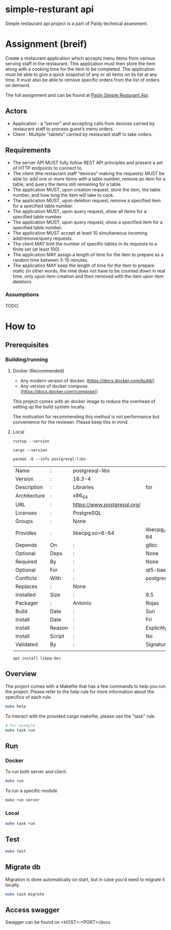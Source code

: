 * simple-resturant api
Simple restaurant api project is a part of Paidy technical assesment.

* Assignment (breif)
Create a restaurant application which accepts menu items from various serving staff in the restaurant. This application must then store the item along with a cooking time for the item to be completed. The application must be able to give a quick snapshot of any or all items on its list at any time. It must also be able to remove specific orders from the list of orders on demand.

The full assignment and can be found at [[https://github.com/paidy/interview/blob/master/SimpleRestaurantApi.md][Paidy Simple Resturant Api]].

** Actors
+ Application : a “server” and accepting calls from devices carried by restaurant staff to process guest’s menu orders.
+ Client : Multiple "tablets" carried by restaurant staff to take orders.

** Requirements
+ The server API MUST fully follow REST API principles and present a set of HTTP endpoints to connect to.
+ The client (the restaurant staff “devices” making the requests) MUST be able to: add one or more items with a table number, remove an item for a table, and query the items still remaining for a table.
+ The application MUST, upon creation request, store the item, the table number, and how long the item will take to cook.
+ The application MUST, upon deletion request, remove a specified item for a specified table number.
+ The application MUST, upon query request, show all items for a specified table number.
+ The application MUST, upon query request, show a specified item for a specified table number.
+ The application MUST accept at least 10 simultaneous incoming add/remove/query requests.
+ The client MAY limit the number of specific tables in its requests to a finite set (at least 100).
+ The application MAY assign a length of time for the item to prepare as a random time between 5-15 minutes.
+ The application MAY keep the length of time for the item to prepare static (in other words, the time does not have to be counted down in real time, only upon item creation and then removed with the item upon item deletion).

*** Assumptions
TODO.

* How to
** Prerequisites
*** Building/running
**** Docker (Recommended)
+ Any modern version of docker. (https://docs.docker.com/build/)
+ Any version of docker compose.(https://docs.docker.com/compose/)

This project comes with an docker image to reduce the overhead of setting up the build system locally.

The motivation for recommending this method is not performance but convenience for the reviewer. Please keep this in mind.

**** Local
#+name: rustup
#+begin_src shell
rustup --version
#+end_src

#+RESULTS:
: rustup 1.27.1 (54dd3d00f 2024-04-24)

#+name: Cargo
#+begin_src shell
cargo --version
#+end_src

#+RESULTS:
: cargo 1.79.0 (ffa9cf99a 2024-06-03)

#+name: Postgresql libs
#+begin_src shell
pacman -Q --info postgresql-libs
#+end_src

#+RESULTS: Postgresql libs
| Name         | :      | postgresql-libs             |                        |                        |               |                   |          |          |      |      |
| Version      | :      | 16.3-4                      |                        |                        |               |                   |          |          |      |      |
| Description  | :      | Libraries                   | for                    | use                    | with          | PostgreSQL        |          |          |      |      |
| Architecture | :      | x86_64                      |                        |                        |               |                   |          |          |      |      |
| URL          | :      | https://www.postgresql.org/ |                        |                        |               |                   |          |          |      |      |
| Licenses     | :      | PostgreSQL                  |                        |                        |               |                   |          |          |      |      |
| Groups       | :      | None                        |                        |                        |               |                   |          |          |      |      |
| Provides     | :      | libecpg.so=6-64             | libecpg_compat.so=3-64 | libpgtypes.so=3-64     | libpq.so=5-64 | postgresql-client |          |          |      |      |
| Depends      | On     | :                           | glibc                  | krb5                   | libldap       | lz4               |  openssl | readline | zlib | zstd |
| Optional     | Deps   | :                           | None                   |                        |               |                   |          |          |      |      |
| Required     | By     | :                           | None                   |                        |               |                   |          |          |      |      |
| Optional     | For    | :                           | qt5-base               | qt6-base               |               |                   |          |          |      |      |
| Conflicts    | With   | :                           | postgresql-client      |                        |               |                   |          |          |      |      |
| Replaces     | :      | None                        |                        |                        |               |                   |          |          |      |      |
| Installed    | Size   | :                           | 8.5                    | MiB                    |               |                   |          |          |      |      |
| Packager     | :      | Antonio                     | Rojas                  | <arojas@archlinux.org> |               |                   |          |          |      |      |
| Build        | Date   | :                           | Sun                    | 1                      | Sep           | 2024              | 06:53:11 | PM       | UTC  |      |
| Install      | Date   | :                           | Fri                    | 15                     | Nov           | 2024              | 02:39:12 | AM       | UTC  |      |
| Install      | Reason | :                           | Explicitly             | installed              |               |                   |          |          |      |      |
| Install      | Script | :                           | No                     |                        |               |                   |          |          |      |      |
| Validated    | By     | :                           | Signature              |                        |               |                   |          |          |      |      |
|              |        |                             |                        |                        |               |                   |          |          |      |      |

#+name: Alternative: install libpq-dev
#+begin_src
apt install libpq-dev
#+end_src

** Overview
The project comes with a Makefile that has a few commands to help you run the project.
Please refer to the help rule for more information about the specifics of each rule.

#+begin_src sh
make help
#+end_src

To interact with the provided cargo makefile, please use the "task" rule.

#+begin_src sh
# For example
make task run
#+end_src

** Run
*** Docker
To run both server and client.
#+begin_src sh
make run
#+end_src

To run a specific module
#+begin_src sh
make run server
#+end_src
*** Local

#+begin_src sh
make task run
#+end_src
** Test
#+begin_src sh
make test
#+end_src

** Migrate db
Migration is done automatically on start, but in case you'd need to migrate it locally.

#+begin_src sh
make task migrate
#+end_src

** Access swagger

Swagger can be found on <HOST>:<PORT>/docs
